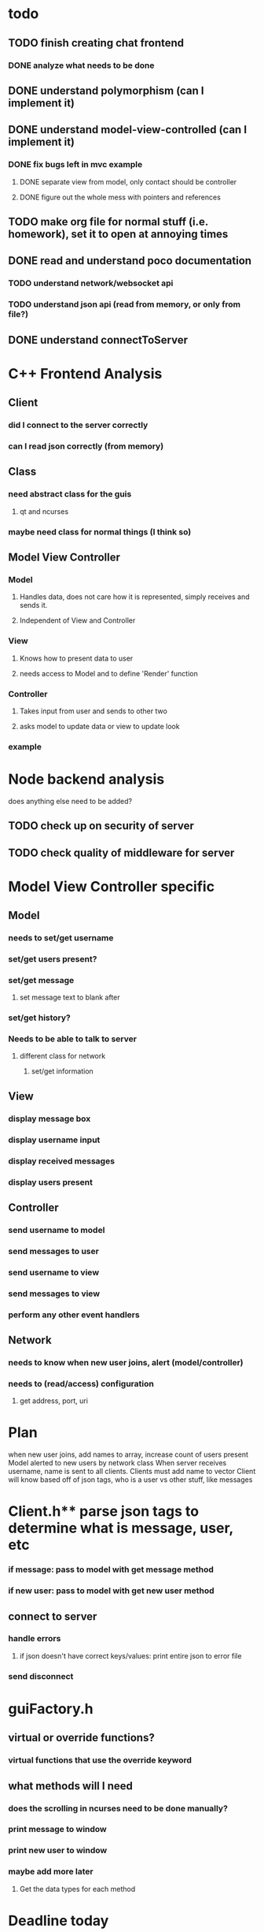 
* todo
** TODO finish creating chat frontend
*** DONE analyze what needs to be done 
    CLOSED: [2018-09-15 Sat 22:39]
** DONE understand polymorphism (can I implement it)
   CLOSED: [2018-09-19 Wed 22:43]
** DONE understand model-view-controlled (can I implement it)
   CLOSED: [2018-09-25 Tue 22:02]
*** DONE fix bugs left in mvc example
    CLOSED: [2018-09-28 Fri 12:32]
**** DONE separate view from model, only contact should be controller
     CLOSED: [2018-09-25 Tue 22:02]
**** DONE figure out the whole mess with pointers and references
     CLOSED: [2018-09-25 Tue 22:02]
** TODO make org file for normal stuff (i.e. homework), set it to open at annoying times 
** DONE read and understand poco documentation
   CLOSED: [2018-10-06 Sat 15:28]
*** TODO understand network/websocket api
*** TODO understand json api (read from memory, or only from file?)
** DONE understand connectToServer
   CLOSED: [2018-10-06 Sat 15:28]
* C++ Frontend Analysis
** Client 
*** did I connect to the server correctly
*** can I read json correctly (from memory)
** Class
*** need abstract class for the guis
**** qt and ncurses
*** maybe need class for normal things (I think so)

** Model View Controller
*** Model
**** Handles data, does not care how it is represented, simply receives and sends it.
**** Independent of View and Controller
*** View 
**** Knows how to present data to user
**** needs access to Model and to define 'Render' function
*** Controller
**** Takes input from user and sends to other two
**** asks model to update data or view to update look
*** example
* Node backend analysis
does anything else need to be added?
** TODO check up on security of server
** TODO check quality of middleware for server 

* Model View Controller specific
** Model
*** needs to set/get username
*** set/get users present?
*** set/get message
**** set message text to blank after
*** set/get history?
*** Needs to be able to talk to server
**** different class for network
***** set/get information 
** View 
*** display message box 
*** display username input
*** display received messages
*** display users present
** Controller
*** send username to model
*** send messages to user
*** send username to view
*** send messages to view 
*** perform any other event handlers
** Network 
*** needs to know when new user joins, alert (model/controller)
*** needs to (read/access) configuration
**** get address, port, uri
*** 

* Plan
when new user joins, add names to array, increase count of users present
Model alerted to new users by network class
When server receives username, name is sent to all clients. Clients must add name to vector
Client will know based off of json tags, who is a user vs other stuff, like messages
                                                                                                      

* Client.h** parse json tags to determine what is message, user, etc
*** if message: pass to model with get message method
*** if new user: pass to model with get new user method
** connect to server
*** handle errors
**** if json doesn't have correct keys/values: print entire json to error file
*** send disconnect


* guiFactory.h
** virtual or override functions?
*** virtual functions that use the override keyword
** what methods will I need 
*** does the scrolling in ncurses need to be done manually?
*** print message to window
*** print new user to window
*** maybe add more later
**** Get the data types for each method 

* Deadline today
** DONE finish client.h
   CLOSED: [2018-10-06 Sat 15:27]
** DONE rename to network.h
   CLOSED: [2018-10-06 Sat 15:27]
** TODO begin testing network.h with virtual network
** TODO Design factory method for gui, work on ncurses version

client needs to send all messages to model
Model needs to distinguish between local user message (to be sent) and remote user message (to be printed)


if type is message, set a tuple with name and message, pass to setRemoteUserMessage
change setRemoteUserMessage to accept tuple of strings
push into vector of tuples


use stringify to print entire object to error file
needs ostream, put ostream in file?
